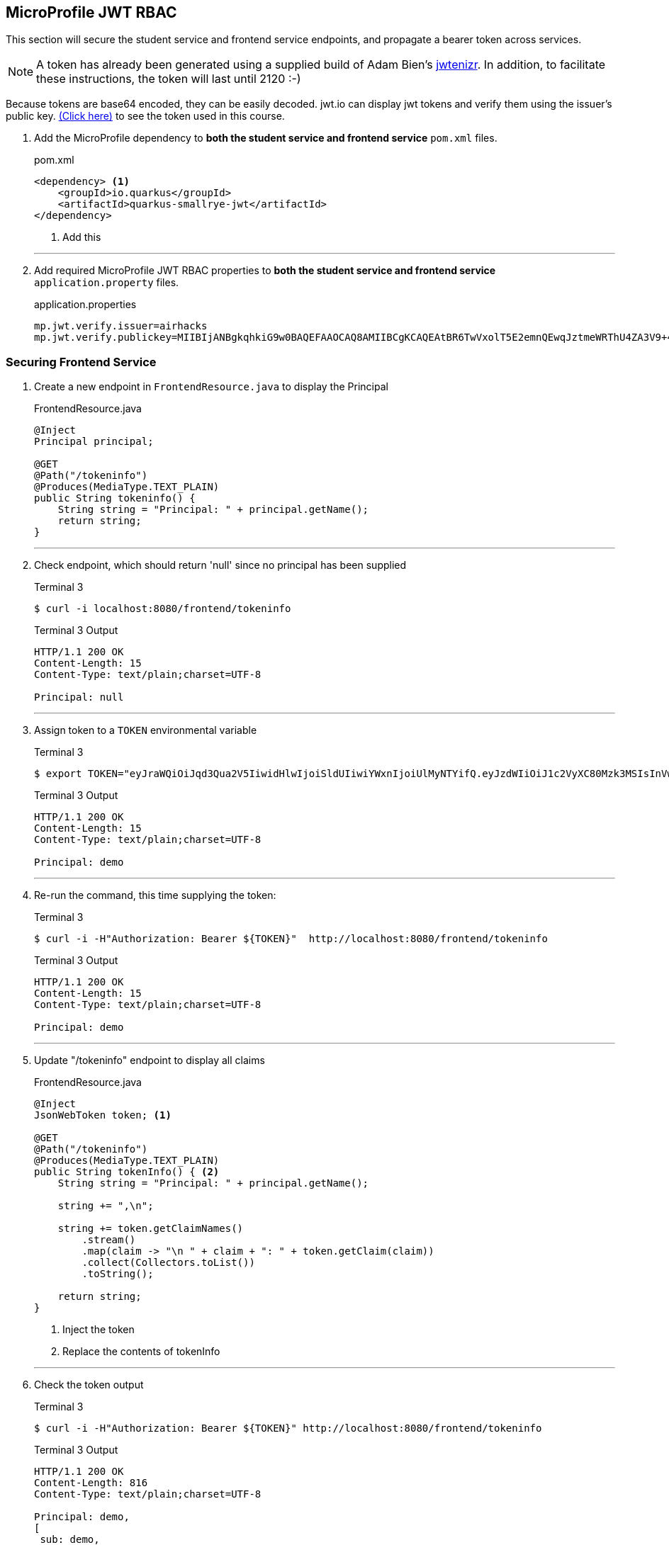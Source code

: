 == MicroProfile JWT RBAC

This section will secure the student service and frontend service endpoints, and propagate a bearer token across services.

NOTE: A token has already been generated using a supplied build of Adam Bien's https://github.com/AdamBien/jwtenizr[jwtenizr]. In addition, to facilitate these instructions, the token will last until 2120 :-)

Because tokens are base64 encoded, they can be easily decoded. jwt.io can display jwt tokens and verify them using the issuer's public key.  https://jwt.io/#debugger-io?token=eyJraWQiOiJqd3Qua2V5IiwidHlwIjoiSldUIiwiYWxnIjoiUlMyNTYifQ.eyJzdWIiOiJ1c2VyXC80Mzk3MSIsInVwbiI6ImRlbW9AYWNtZS5vcmciLCJteWMiOiJNeSBDdXN0b20gQ2xhaW0iLCJhdXRoX3RpbWUiOjE1Nzg2NTEyODMsImlzcyI6ImFpcmhhY2tzIiwiZ3JvdXBzIjpbInVzZXIiLCJhZG1pbiJdLCJleHAiOjMxNTU4ODI4OTgsImlhdCI6MTU3ODY1MTI4MywianRpIjoiYWlyaGFja3Mtand0LXVuaXF1ZS1pZC0xMjM0MjE0MiJ9.Eaqe3sTH64doIVW3on25EA_uD9XrfppndiweUNLVbFK3KxaIfXaAdQ4N9IkQG6Iw0A7I7kngjeSHwb2DzH8rQE8yp7sCtey6kmC689eQC0j2k-YbyGZ68xnsMj5taOBVGH_ZSWC6E1L-Gk-GgcTvX6I3SaBC8pwZ267q6psknqlAtfD2JoE7ezEb7LrLVwP1vaGqKzC2X6pv5J-07DNBqe75uBWQyqX_WE856ug3uqWcHtNck8nqU6VhwXqxHZ6vkRlx9VoMgFUF851D-WuKMCUdfXJHekDyKmjYuyLiw7jtQSdliY3ONOXgFm_uzjKGuZ1VKPdQXyx7GQ9NsNTYfw&publicKey=-----BEGIN%20PUBLIC%20KEY-----%0AMIIBIjANBgkqhkiG9w0BAQEFAAOCAQ8AMIIBCgKCAQEAtBR6TwVxolT5E2emnQEwqJztmeWRThU4ZA3V9%2B4vjOXoNmSKWrLfqLaKuMric9opYQi86yO1o0qChkAnlRY7ZytcaFqcehYOSAhcghYNn4Wzi70D2lJHj%2FYflFKdssySyNzqMIBMxNWZWx8kIVDRrVamsmF2Fo4Dg72ce8KiMSlqkWrHiSbfWpa2aQru9dEhErJPf05fGzQWwtvOvtLCp%2FtLXq7GmTE2XJJdiCk3CdE3OP%2FFQRWyeRtHk6Uq4hjzXTX6Wnrb7xDZCjQubfWYq9yoINet1eMFWFUXRsAJQbMJKIstcCvwmO35iPjFrftWTADOh3pzIARVqWwupDN7fwIDAQAB%0A-----END%20PUBLIC%20KEY-----[(Click here)] to see the token used in this course.

// *********************************************

. Add the MicroProfile dependency to *both the student service and frontend service* `pom.xml` files.
+
--
.pom.xml
[source,xml]
----
<dependency> <1>
    <groupId>io.quarkus</groupId>
    <artifactId>quarkus-smallrye-jwt</artifactId>
</dependency>
----
<1> Add this
--
+

// *********************************************
'''

. Add required MicroProfile JWT RBAC properties to *both the student service and frontend service* `application.property` files.
+
--
.application.properties
[source,property]
----
mp.jwt.verify.issuer=airhacks
mp.jwt.verify.publickey=MIIBIjANBgkqhkiG9w0BAQEFAAOCAQ8AMIIBCgKCAQEAtBR6TwVxolT5E2emnQEwqJztmeWRThU4ZA3V9+4vjOXoNmSKWrLfqLaKuMric9opYQi86yO1o0qChkAnlRY7ZytcaFqcehYOSAhcghYNn4Wzi70D2lJHj/YflFKdssySyNzqMIBMxNWZWx8kIVDRrVamsmF2Fo4Dg72ce8KiMSlqkWrHiSbfWpa2aQru9dEhErJPf05fGzQWwtvOvtLCp/tLXq7GmTE2XJJdiCk3CdE3OP/FQRWyeRtHk6Uq4hjzXTX6Wnrb7xDZCjQubfWYq9yoINet1eMFWFUXRsAJQbMJKIstcCvwmO35iPjFrftWTADOh3pzIARVqWwupDN7fwIDAQAB
----
--

<<<

=== Securing Frontend Service

. Create a new endpoint in `FrontendResource.java` to display the Principal
+
--
.FrontendResource.java
[source,java]
----
@Inject
Principal principal;

@GET
@Path("/tokeninfo")
@Produces(MediaType.TEXT_PLAIN)
public String tokeninfo() {
    String string = "Principal: " + principal.getName();
    return string;
}
----
--
// *********************************************
'''
. Check endpoint, which should return 'null' since no principal has been supplied
+
--
.Terminal 3
[source,bash]
----
$ curl -i localhost:8080/frontend/tokeninfo
----

.Terminal 3 Output
....
HTTP/1.1 200 OK
Content-Length: 15
Content-Type: text/plain;charset=UTF-8

Principal: null
....
--
+
// *********************************************
'''

. Assign token to a `TOKEN` environmental variable
+
--

.Terminal 3
[source,bash]
----
$ export TOKEN="eyJraWQiOiJqd3Qua2V5IiwidHlwIjoiSldUIiwiYWxnIjoiUlMyNTYifQ.eyJzdWIiOiJ1c2VyXC80Mzk3MSIsInVwbiI6ImRlbW9AYWNtZS5vcmciLCJteWMiOiJNeSBDdXN0b20gQ2xhaW0iLCJhdXRoX3RpbWUiOjE1Nzg2NTEyODMsImlzcyI6ImFpcmhhY2tzIiwiZ3JvdXBzIjpbInVzZXIiLCJhZG1pbiJdLCJleHAiOjMxNTU4ODI4OTgsImlhdCI6MTU3ODY1MTI4MywianRpIjoiYWlyaGFja3Mtand0LXVuaXF1ZS1pZC0xMjM0MjE0MiJ9.Eaqe3sTH64doIVW3on25EA_uD9XrfppndiweUNLVbFK3KxaIfXaAdQ4N9IkQG6Iw0A7I7kngjeSHwb2DzH8rQE8yp7sCtey6kmC689eQC0j2k-YbyGZ68xnsMj5taOBVGH_ZSWC6E1L-Gk-GgcTvX6I3SaBC8pwZ267q6psknqlAtfD2JoE7ezEb7LrLVwP1vaGqKzC2X6pv5J-07DNBqe75uBWQyqX_WE856ug3uqWcHtNck8nqU6VhwXqxHZ6vkRlx9VoMgFUF851D-WuKMCUdfXJHekDyKmjYuyLiw7jtQSdliY3ONOXgFm_uzjKGuZ1VKPdQXyx7GQ9NsNTYfw"
----

.Terminal 3 Output
....
HTTP/1.1 200 OK
Content-Length: 15
Content-Type: text/plain;charset=UTF-8

Principal: demo
....
--
+
// *********************************************
'''

. Re-run the command, this time supplying the token:
+
--

.Terminal 3
[source,bash]
----
$ curl -i -H"Authorization: Bearer ${TOKEN}"  http://localhost:8080/frontend/tokeninfo
----

.Terminal 3 Output
....
HTTP/1.1 200 OK
Content-Length: 15
Content-Type: text/plain;charset=UTF-8

Principal: demo
....
--
+
// *********************************************
'''

. Update "/tokeninfo" endpoint to display  all claims
+
--
.FrontendResource.java
[source,java]
----
@Inject
JsonWebToken token; <1>

@GET
@Path("/tokeninfo")
@Produces(MediaType.TEXT_PLAIN)
public String tokenInfo() { <2>
    String string = "Principal: " + principal.getName();

    string += ",\n";

    string += token.getClaimNames()
        .stream()
        .map(claim -> "\n " + claim + ": " + token.getClaim(claim))
        .collect(Collectors.toList())
        .toString();

    return string;
}
----
<1> Inject the token
<2> Replace the contents of tokenInfo
--
+
// *********************************************
'''

. Check the token output

+
--
.Terminal 3
[source,bash]
----
$ curl -i -H"Authorization: Bearer ${TOKEN}" http://localhost:8080/frontend/tokeninfo
----

.Terminal 3 Output
....
HTTP/1.1 200 OK
Content-Length: 816
Content-Type: text/plain;charset=UTF-8

Principal: demo,
[
 sub: demo, 
 upn: demo, 
 myc: My Custom Claim, 
 raw_token: eyJraWQiOiJqd3Qua2V5IiwidHlwIjoiSldUIiwiYWxnIjoiUlMyNTYifQ.eyJzdWIiOiJ1c2VyXC80Mzk3MSIsInVwbiI6ImRlbW9AYWNtZS5vcmciLCJteWMiOiJNeSBDdXN0b20gQ2xhaW0iLCJhdXRoX3RpbWUiOjE1Nzg2NTEyODMsImlzcyI6ImFpcmhhY2tzIiwiZ3JvdXBzIjpbInVzZXIiLCJhZG1pbiJdLCJleHAiOjMxNTU4ODI4OTgsImlhdCI6MTU3ODY1MTI4MywianRpIjoiYWlyaGFja3Mtand0LXVuaXF1ZS1pZC0xMjM0MjE0MiJ9.Eaqe3sTH64doIVW3on25EA_uD9XrfppndiweUNLVbFK3KxaIfXaAdQ4N9IkQG6Iw0A7I7kngjeSHwb2DzH8rQE8yp7sCtey6kmC689eQC0j2k-YbyGZ68xnsMj5taOBVGH_ZSWC6E1L-Gk-GgcTvX6I3SaBC8pwZ267q6psknqlAtfD2JoE7ezEb7LrLVwP1vaGqKzC2X6pv5J-07DNBqe75uBWQyqX_WE856ug3uqWcHtNck8nqU6VhwXqxHZ6vkRlx9VoMgFUF851D-WuKMCUdfXJHekDyKmjYuyLiw7jtQSdliY3ONOXgFm_uzjKGuZ1VKPdQXyx7GQ9NsNTYfw, 
 auth_time: 1578015200, 
 iss: airhacks, 
 groups: [admin, user], 
 exp: 3155882898, 
 iat: 1578015200, 
 jti: 42]
....
--
+
// *********************************************
'''

.  Secure endpoints by limiting access to specified roles
+
--
.FrontendResource.java
[source,java]
----
@RolesAllowed("user")        <1>
@GET
@Path("/tokeninfo")
@Produces(MediaType.TEXT_PLAIN)
public String tokeninfo() {
    String string = "Principal: " + principal.getName();
    string += ",\n";

    string += token.getClaimNames().stream().map(tok -> "\n " + tok + ": " + token.getClaim(tok))
           .collect(Collectors.toList()).toString();

    return string;
}

@RolesAllowed("superuser")    <2>
// @Timeout
@Timed(absolute = true, name = "getStudentsTime",
       displayName = "FrontendResource getStudents() Time")
@Retry(maxRetries = 4, delay = 1000)
@CircuitBreaker(requestVolumeThreshold = 4, failureRatio = 0.5,
            delay = 10000, successThreshold = 2)
@Fallback(fallbackMethod = "getStudentsFallback")
@GET
@Path("/list")
@Produces(MediaType.APPLICATION_JSON)
public List<String> getStudents() {
    return student.listStudents();
}
----
<1> Apply `@RolesAllowed("user")` to the getToken() method
<2> Apply `@RolesAllowed("superuser")` to the getStudents() method
--
// *********************************************
'''

. Check the endpoints to validate access
+
--
.Terminal 3
[source,bash]
----
$ curl -i http://localhost:8080/frontend/list
----

.Output
....
HTTP/1.1 401 Unauthorized
www-authenticate: Bearer {token}
Content-Length: 0
....


NOTE: Access is denied because the user is anonymous and there are no roles tied to the anonymous user. Note the HTTP response code is `401 Unauthorized`
--

. Retry the request using a token.
+
--
.Terminal 3
[source,bash]
----
$ curl -i -H"Authorization: Bearer ${TOKEN}" http://localhost:8080/frontend/list
----

.Terminal 3 Output
....
HTTP/1.1 403 Forbidden
Content-Length: 9
Content-Type: application/json

Forbidden
....
NOTE: This time access is denied because the demo user does not belong to the "superuser" group. The demo user belongs to the "user" and "admin" groups. Note the HTTP response code is `403 Forbidden`

--
+
// *********************************************
'''

. Change the "superuser" role to the "admin" role, which the "demo" user belongs to
+
--
.FrontendResource.java
[source,java]
----
@RolesAllowed("admin")    <1>
// @Timeout
@Timed(absolute = true, name = "getStudentsTime",
       displayName = "FrontendResource getStudents() Time")
@Retry(maxRetries = 4, delay = 1000)
@CircuitBreaker(requestVolumeThreshold = 4, failureRatio = 0.5,
            delay = 10000, successThreshold = 2)
@Fallback(fallbackMethod = "getStudentsFallback")
@GET
@Path("/list")
@Produces(MediaType.APPLICATION_JSON)
public List<String> getStudents() {
    return student.listStudents();
}
----
<1> Change "superuser" to "admin"
--
// *********************************************
'''

. Check access with newly supplied "admin" role
+
--
.Terminal 3
[source,bash]
----
$ curl -i -H"Authorization: Bearer ${TOKEN}" http://localhost:8080/frontend/list
----
.Terminal 3 Output
....
HTTP/1.1 200 OK
Content-Length: 41
Content-Type: application/json

["Duke","John","Jane","Arun","Christina"]
....
--

<<<

=== Securing Student Service

. Secure `StudentResource.listStudents()`, requiring the admin role
+
--
.StudentResource.java
[source,java]
----
@RolesAllowed("admin")  <1>
@GET
@Path("/list")
@Produces(MediaType.APPLICATION_JSON)
public List<String> listStudents() {
    doDelay();
    return students;
}
----
<1> Change "superuser" to "admin"

.Terminal 3
[source,bash]
----
$ curl -i -H'Authorization: Bearer eyJraWQiOiJqd3Qua2V5IiwidHlwIjoiSldUIiwiYWxnIjoiUlMyNTYifQ.eyJzdWIiOiJ1c2VyXC80Mzk3MSIsInVwbiI6ImRlbW9AYWNtZS5vcmciLCJteWMiOiJNeSBDdXN0b20gQ2xhaW0iLCJhdXRoX3RpbWUiOjE1Nzg2NTEyODMsImlzcyI6ImFpcmhhY2tzIiwiZ3JvdXBzIjpbInVzZXIiLCJhZG1pbiJdLCJleHAiOjMxNTU4ODI4OTgsImlhdCI6MTU3ODY1MTI4MywianRpIjoiYWlyaGFja3Mtand0LXVuaXF1ZS1pZC0xMjM0MjE0MiJ9.Eaqe3sTH64doIVW3on25EA_uD9XrfppndiweUNLVbFK3KxaIfXaAdQ4N9IkQG6Iw0A7I7kngjeSHwb2DzH8rQE8yp7sCtey6kmC689eQC0j2k-YbyGZ68xnsMj5taOBVGH_ZSWC6E1L-Gk-GgcTvX6I3SaBC8pwZ267q6psknqlAtfD2JoE7ezEb7LrLVwP1vaGqKzC2X6pv5J-07DNBqe75uBWQyqX_WE856ug3uqWcHtNck8nqU6VhwXqxHZ6vkRlx9VoMgFUF851D-WuKMCUdfXJHekDyKmjYuyLiw7jtQSdliY3ONOXgFm_uzjKGuZ1VKPdQXyx7GQ9NsNTYfw' http://localhost:8080/frontend/list
----

.Terminal 3 Output
....
HTTP/1.1 200 OK
Content-Length: 66
Content-Type: application/json

["Smart Sam","Genius Gabby","A-Student Angie","Intelligent Irene"]
....
This implies that the request to the student service is not being managed properly because the fallback output is returned.
--
// *********************************************
'''

. The token needs to be forwarded to the student service. This requires annotating StudentRestClient with `@RegisterClientHeaders` and defining the headers to propagate (Authorization header) using the `org.eclipse.microprofile.rest.client.propagateHeaders` property.
+
--
.StudentRestClient.java
[source,java]
----
@RegisterClientHeaders    <1>
@RegisterRestClient(configKey = "StudentService")
@Path("/student")
public interface StudentRestClient {
----
<1> Add `@RegisterClientHeaders` to frontend application.properties

.frontend/src/main/resource/application.properties
[source,properties]
----
org.eclipse.microprofile.rest.client.propagateHeaders=Authorization<1>

mp.jwt.verify.issuer=airhacks
mp.jwt.verify.publickey=MIIBIjANBgkqhkiG9w0BAQEFAAOCAQ8AMIIBCgKCAQEAtBR6TwVxolT5E2emnQEwqJztmeWRThU4ZA3V9+4vjOXoNmSKWrLfqLaKuMric9opYQi86yO1o0qChkAnlRY7ZytcaFqcehYOSAhcghYNn4Wzi70D2lJHj/YflFKdssySyNzqMIBMxNWZWx8kIVDRrVamsmF2Fo4Dg72ce8KiMSlqkWrHiSbfWpa2aQru9dEhErJPf05fGzQWwtvOvtLCp/tLXq7GmTE2XJJdiCk3CdE3OP/FQRWyeRtHk6Uq4hjzXTX6Wnrb7xDZCjQubfWYq9yoINet1eMFWFUXRsAJQbMJKIstcCvwmO35iPjFrftWTADOh3pzIARVqWwupDN7fwIDAQAB
----
// Note that it is important to not have spaces before property text <> labels!!!!!
<1> Add this line to propagate the Authorization header. Additional headers can be propagated as well, separated by commas.

.Terminal 3 Output
....
HTTP/1.1 200 OK
Content-Length: 41
Content-Type: application/json

["Duke"," John"," Jane"," Arun"," Christina"]
....

The token (Authorization header) has been successfully propagated.
--

